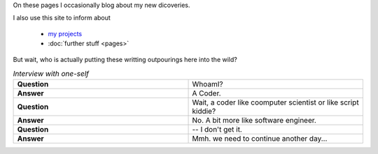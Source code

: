 .. title: About Me
.. slug: about
.. date: 2015-12-27 00:26:20 UTC+01:00
.. tags: nikola, website, profile
.. category: profile
.. link: 
.. description: 
.. type: text


On these pages I occasionally blog about my new dicoveries.



I also use this site to inform about

    * `my projects </projects/>`_
    * :doc:`further stuff <pages>`
    

But wait, who is actually putting these writting outpourings here into the wild?


.. list-table:: *Interview with one-self*
   :header-rows: 0
   :widths: 10 10 
   :stub-columns: 1

   *  -  Question
      -  WhoamI?
      
   *  - Answer
      - A Coder.

   *  -  Question
      -  Wait, a coder like coomputer scientist or like script kiddie?
      
   *  - Answer
      - No. A bit more like software engineer.


   *  -  Question
      -  -- I don't get it.
      
   *  - Answer
      - Mmh. we need to continue another day...